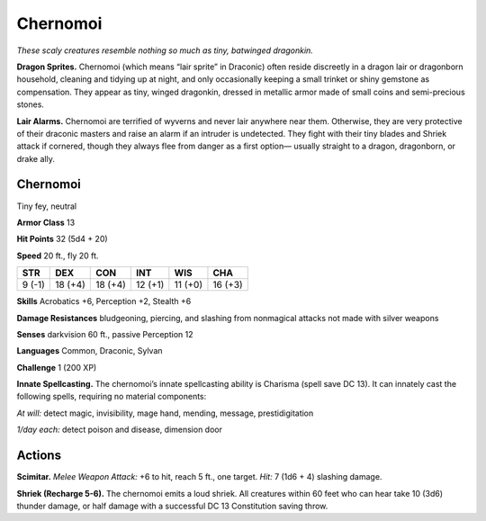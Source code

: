 
.. _tob:chernomoi:

Chernomoi
---------

*These scaly creatures resemble
nothing so much as tiny,
batwinged dragonkin.*

**Dragon Sprites.** Chernomoi
(which means “lair sprite” in
Draconic) often reside discreetly in a
dragon lair or dragonborn household,
cleaning and tidying up at night, and
only occasionally keeping a small trinket
or shiny gemstone as compensation. They
appear as tiny, winged dragonkin, dressed
in metallic armor made of small coins and
semi-precious stones.

**Lair Alarms.** Chernomoi
are terrified of wyverns and
never lair anywhere near
them. Otherwise, they are
very protective of their
draconic masters and raise
an alarm if an intruder is
undetected. They fight with their
tiny blades and Shriek attack if
cornered, though they always flee from
danger as a first option— usually straight
to a dragon, dragonborn, or drake ally.

Chernomoi
~~~~~~~~~

Tiny fey, neutral

**Armor Class** 13

**Hit Points** 32 (5d4 + 20)

**Speed** 20 ft., fly 20 ft.

+-----------+-----------+-----------+-----------+-----------+-----------+
| STR       | DEX       | CON       | INT       | WIS       | CHA       |
+===========+===========+===========+===========+===========+===========+
| 9 (-1)    | 18 (+4)   | 18 (+4)   | 12 (+1)   | 11 (+0)   | 16 (+3)   |
+-----------+-----------+-----------+-----------+-----------+-----------+

**Skills** Acrobatics +6, Perception +2, Stealth +6

**Damage Resistances** bludgeoning, piercing, and slashing from
nonmagical attacks not made with silver weapons

**Senses** darkvision 60 ft., passive Perception 12

**Languages** Common, Draconic, Sylvan

**Challenge** 1 (200 XP)

**Innate Spellcasting.** The chernomoi’s innate spellcasting ability
is Charisma (spell save DC 13). It can innately cast the following
spells, requiring no material components:

*At will:* detect magic, invisibility, mage hand, mending, message,
prestidigitation

*1/day each:* detect poison and disease, dimension door

Actions
~~~~~~~

**Scimitar.** *Melee Weapon Attack:* +6 to hit, reach 5 ft., one
target. *Hit:* 7 (1d6 + 4) slashing damage.

**Shriek (Recharge 5-6).** The chernomoi emits a loud shriek. All
creatures within 60 feet who can hear take 10 (3d6) thunder
damage, or half damage with a successful DC 13 Constitution
saving throw.
